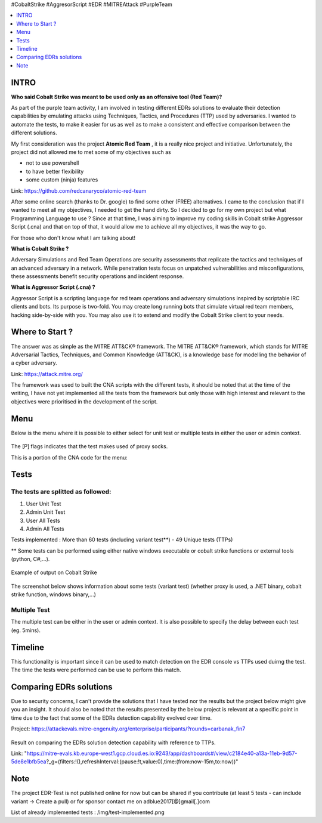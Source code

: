 .. raw:: html

   <h1 align="center">

   <br class="title">
   EDR-Test
   <br>

.. raw:: html

   </h1>

#CobaltStrike #AggresorScript #EDR #MITREAttack #PurpleTeam

.. contents:: 
    :local:
    :depth: 1

=============
INTRO
=============

**Who said Cobalt Strike was meant to be used only as an offensive tool (Red Team)?**

As part of the purple team activity, I am involved in testing different EDRs solutions to evaluate their detection capabilities by emulating attacks using Techniques, Tactics, and Procedures (TTP) used by adversaries. I wanted to automate the tests, to make it easier for us as well as to make a consistent and effective comparison between the different solutions.

My first consideration was the project **Atomic Red Team** , it is a really nice project and initiative. Unfortunately, the project did not allowed me to met some of my objectives such as 

* not to use powershell
* to have better flexibility
* some custom (ninja) features

Link: https://github.com/redcanaryco/atomic-red-team

After some online search (thanks to Dr. google) to find some other (FREE) alternatives. I came to the conclusion that if I wanted to meet all my objectives, I needed to get the hand dirty. So I decided to go for my own project but what Programming Language to use ? Since at that time, I was aiming to improve my coding skills in Cobalt strike Aggressor Script (.cna) and that on top of that, it would allow me to achieve all my objectives, it was the way to go.

For those who don't know what I am talking about!

**What is Cobalt Strike ?**

Adversary Simulations and Red Team Operations are security assessments that replicate the tactics and techniques of an advanced adversary in a network. While penetration tests focus on unpatched vulnerabilities and misconfigurations, these assessments benefit security operations and incident response.

**What is Aggressor Script (.cna) ?**

Aggressor Script is a scripting language for red team operations and adversary simulations inspired by scriptable IRC clients and bots. Its purpose is two-fold. You may create long running bots that simulate virtual red team members, hacking side-by-side with you. You may also use it to extend and modify the Cobalt Strike client to your needs.

=============
Where to Start ?
=============

The answer was as simple as the MITRE ATT&CK® framework. The MITRE ATT&CK® framework, which stands for MITRE Adversarial Tactics, Techniques, and Common Knowledge (ATT&CK), is a knowledge base for modelling the behavior of a cyber adversary. 

Link: https://attack.mitre.org/

The framework was used to built the CNA scripts with the different tests, it should be noted that at the time of the writing, I have not yet implemented all the tests from the framework but only those with high interest and relevant to the objectives were prioritised in the development of the script.

=============
Menu
=============

Below is the menu where it is possible to either select for unit test or multiple tests in either the user or admin context. 


 .. image:: ./img/socks-test.png
 	:width: 650px
 	:alt: Project

The [P] flags indicates that the test makes used of proxy socks.

This is a portion of the CNA code for the menu:

 .. image:: ./img/Template-Menu.png
 	:width: 500px
	:height: 700px
 	:alt: Project


=============
Tests
=============

 .. image:: ./img/tool-header.png
 	:width: 700px
 	:alt: Project

The tests are splitted as followed: 
--------------------------
1. User Unit Test
2. Admin Unit Test
3. User All Tests
4. Admin All Tests

Tests implemented : More than 60 tests (including variant test**) - 49 Unique tests (TTPs)

** Some tests can be performed using either native windows executable or cobalt strike functions or external tools (python, C#,...).

 .. image:: ./img/vtest.png
 	:width: 600px
 	:alt: Project
	
Example of output on Cobalt Strike

 .. image:: ./img/out.png
 	:width: 1000px
 	:alt: Project
	


The screenshot below shows information about some tests (variant test) (whether proxy is used, a .NET binary, cobalt strike function, windows binary,...)

 .. image:: ./img/info2.png
 	:alt: img-broken  


Multiple Test
--------------------------

The multiple test can be either in the user or admin context. It is also possible to specify the delay between each test (eg. 5mins).

 .. code-block:: console
 
 .. image:: ./img/AllTests.png
 	:width: 400px
 	:alt: img-broken  

=============
Timeline
=============
	
This functionality is important since it can be used to match detection on the EDR console vs TTPs used duirng the test. The time the tests were performed can be use to perform this match.

 .. image:: ./img/timeline.png
 	:width: 1000px
 	:alt: img-broken  

=============
Comparing EDRs solutions
=============

Due to security concerns, I can't provide the solutions that I have tested nor the results but the project below might give you an insight. It should also be noted that the results presented by the below project is relevant at a specific point in time due to the fact that some of the EDRs detection capability evolved over time.

Project: https://attackevals.mitre-engenuity.org/enterprise/participants/?rounds=carbanak_fin7

 .. image:: ./img/EDRs.png
 	:width: 1000px
 	:alt: img-broken  

Result on comparing the EDRs solution detection capability with reference to TTPs.

Link: "https://mitre-evals.kb.europe-west1.gcp.cloud.es.io:9243/app/dashboards#/view/c2184e40-a13a-11eb-9d57-5de8e1bfb5ea?_g=(filters:!(),refreshInterval:(pause:!t,value:0),time:(from:now-15m,to:now))"

=============
Note
=============

The project EDR-Test is not published online for now but can be shared if you contribute (at least 5 tests - can include variant -> Create a pull) or for sponsor contact me on adblue2017[@]gmail[.]com

List of already implemented tests : /img/test-implemented.png
